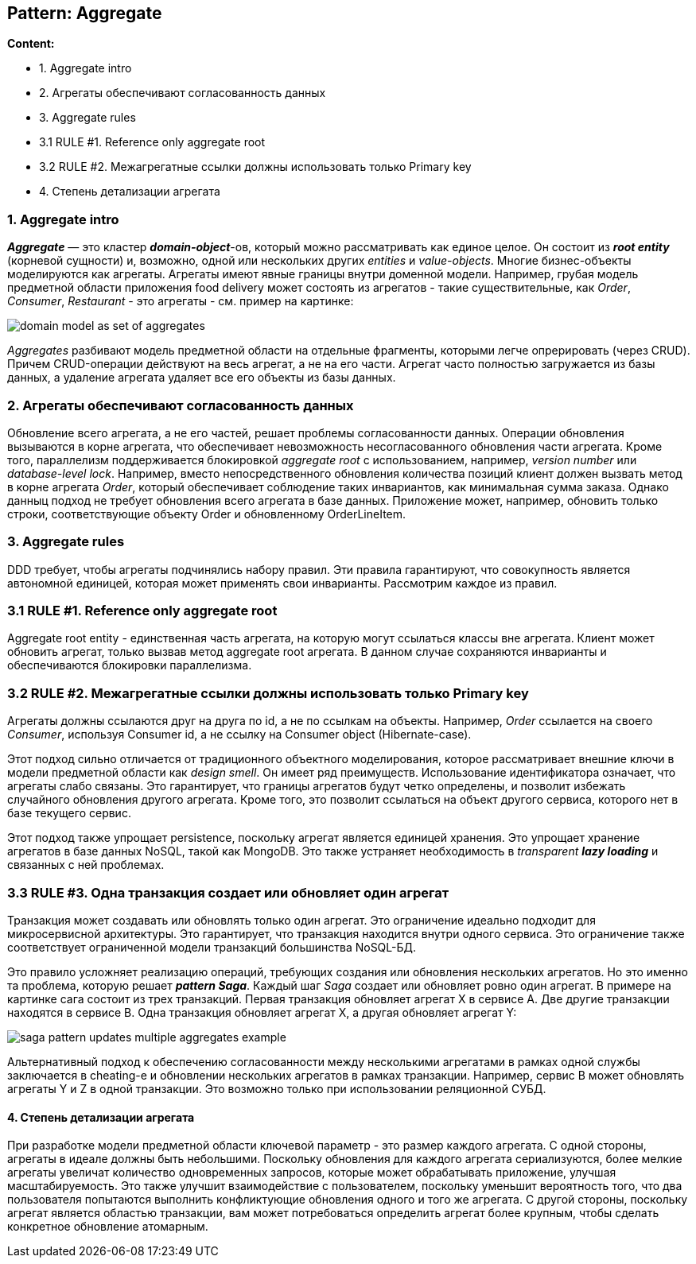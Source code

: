 == Pattern: Aggregate

*Content:*

- 1. Aggregate intro
- 2. Агрегаты обеспечивают согласованность данных
- 3. Aggregate rules
- 3.1 RULE #1. Reference only aggregate root
- 3.2 RULE #2. Межагрегатные ссылки должны использовать только Primary key
- 4. Степень детализации агрегата

=== 1. Aggregate intro

*_Aggregate_* — это кластер *_domain-object_*-ов, который можно рассматривать как единое целое. Он состоит из *_root entity_* (корневой сущности) и, возможно, одной или нескольких других _entities_ и _value-objects_. Многие бизнес-объекты моделируются как агрегаты. Агрегаты имеют явные границы внутри доменной модели. Например, грубая модель предметной области приложения food delivery может состоять из агрегатов - такие существительные, как _Order_, _Consumer_, _Restaurant_ - это агрегаты - см. пример на картинке:

image:img/domain_model_as_set_of_aggregates.png[]

_Aggregates_ разбивают модель предметной области на отдельные фрагменты, которыми легче опрерировать (через CRUD). Причем CRUD-операции действуют на весь агрегат, а не на его части. Агрегат часто полностью загружается из базы данных, а удаление агрегата удаляет все его объекты из базы данных.

=== 2. Агрегаты обеспечивают согласованность данных

Обновление всего агрегата, а не его частей, решает проблемы согласованности данных. Операции обновления вызываются в корне агрегата, что обеспечивает невозможность несогласованного обновления части агрегата. Кроме того, параллелизм поддерживается блокировкой _aggregate root_ с использованием, например, _version number_ или _database-level lock_. Например, вместо непосредственного обновления количества позиций клиент должен вызвать метод в корне агрегата _Order_, который обеспечивает соблюдение таких инвариантов, как минимальная сумма заказа. Однако данныц подход не требует обновления всего агрегата в базе данных. Приложение может, например, обновить только строки, соответствующие объекту Order и обновленному OrderLineItem.

=== 3. Aggregate rules

DDD требует, чтобы агрегаты подчинялись набору правил. Эти правила гарантируют, что совокупность является автономной единицей, которая может применять свои инварианты. Рассмотрим каждое из правил.

=== 3.1 RULE #1. Reference only aggregate root

Aggregate root entity - единственная часть агрегата, на которую могут ссылаться классы вне агрегата. Клиент может обновить агрегат, только вызвав метод aggregate root агрегата. В данном случае сохраняются инварианты и обеспечиваются блокировки параллелизма.

=== 3.2 RULE #2. Межагрегатные ссылки должны использовать только Primary key

Агрегаты должны ссылаются друг на друга по id, а не по ссылкам на объекты. Например, _Order_ ссылается на своего _Consumer_, используя Consumer id, а не ссылку на Consumer object (Hibernate-case).

Этот подход сильно отличается от традиционного объектного моделирования, которое рассматривает внешние ключи в модели предметной области как _design smell_. Он имеет ряд преимуществ. Использование идентификатора означает, что агрегаты слабо связаны. Это гарантирует, что границы агрегатов будут четко определены, и позволит избежать случайного обновления другого агрегата. Кроме того, это позволит ссылаться на объект другого сервиса, которого нет в базе текущего сервис.

Этот подход также упрощает persistence, поскольку агрегат является единицей хранения. Это упрощает хранение агрегатов в базе данных NoSQL, такой как MongoDB. Это также устраняет необходимость в _transparent **lazy loading**_ и связанных с ней проблемах.

=== 3.3 RULE #3. Одна транзакция создает или обновляет один агрегат

Транзакция может создавать или обновлять только один агрегат. Это ограничение идеально подходит для микросервисной архитектуры. Это гарантирует, что транзакция находится внутри одного сервиса. Это ограничение также соответствует ограниченной модели транзакций большинства NoSQL-БД.

Это правило усложняет реализацию операций, требующих создания или обновления нескольких агрегатов. Но это именно та проблема, которую решает *_pattern Saga_*. Каждый шаг _Saga_ создает или обновляет ровно один агрегат. В примере на картинке сага состоит из трех транзакций. Первая транзакция обновляет агрегат X в сервисе A. Две другие транзакции находятся в сервисе B. Одна транзакция обновляет агрегат X, а другая обновляет агрегат Y:

image:img/saga_pattern_updates_multiple_aggregates_example.png[]

Альтернативный подход к обеспечению согласованности между несколькими агрегатами в рамках одной службы заключается в cheating-е и обновлении нескольких агрегатов в рамках транзакции. Например, сервис B может обновлять агрегаты Y и Z в одной транзакции. Это возможно только при использовании реляционной СУБД.

==== 4. Степень детализации агрегата

При разработке модели предметной области ключевой параметр - это размер каждого агрегата. С одной стороны, агрегаты в идеале должны быть небольшими. Поскольку обновления для каждого агрегата сериализуются, более мелкие агрегаты увеличат количество одновременных запросов, которые может обрабатывать приложение, улучшая масштабируемость. Это также улучшит взаимодействие с пользователем, поскольку уменьшит вероятность того, что два пользователя попытаются выполнить конфликтующие обновления одного и того же агрегата. С другой стороны, поскольку агрегат является областью транзакции, вам может потребоваться определить агрегат более крупным, чтобы сделать конкретное обновление атомарным.
